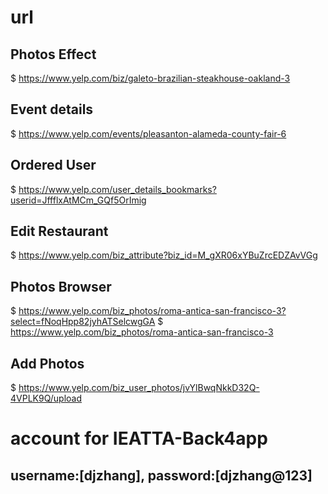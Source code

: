 * url

** Photos Effect
  $ https://www.yelp.com/biz/galeto-brazilian-steakhouse-oakland-3

** Event details
  $ https://www.yelp.com/events/pleasanton-alameda-county-fair-6

** Ordered User
  $ https://www.yelp.com/user_details_bookmarks?userid=JffflxAtMCm_GQf5OrImig

** Edit Restaurant
  $ https://www.yelp.com/biz_attribute?biz_id=M_gXR06xYBuZrcEDZAvVGg


** Photos Browser
  $ https://www.yelp.com/biz_photos/roma-antica-san-francisco-3?select=fNoqHpp82jyhATSelcwgGA
  $ https://www.yelp.com/biz_photos/roma-antica-san-francisco-3


** Add Photos
   $ https://www.yelp.com/biz_user_photos/jvYlBwqNkkD32Q-4VPLK9Q/upload


* account for IEATTA-Back4app

** username:[djzhang], password:[djzhang@123]
